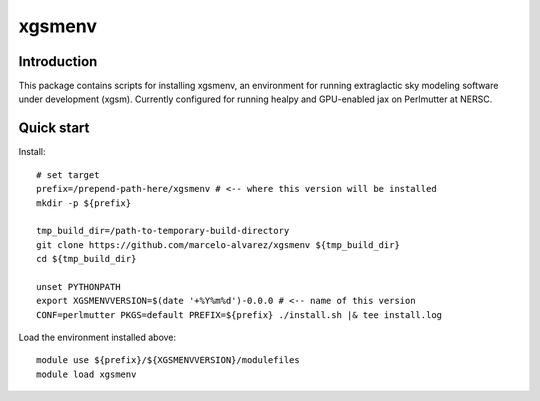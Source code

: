 =======
xgsmenv
=======

Introduction
------------

This package contains scripts for installing xgsmenv, an environment for
running extraglactic sky modeling software under development (xgsm). Currently
configured for running healpy and GPU-enabled jax on Perlmutter at NERSC.

Quick start
-----------

Install::

    # set target
    prefix=/prepend-path-here/xgsmenv # <-- where this version will be installed
    mkdir -p ${prefix}

    tmp_build_dir=/path-to-temporary-build-directory
    git clone https://github.com/marcelo-alvarez/xgsmenv ${tmp_build_dir}
    cd ${tmp_build_dir}

    unset PYTHONPATH
    export XGSMENVVERSION=$(date '+%Y%m%d')-0.0.0 # <-- name of this version
    CONF=perlmutter PKGS=default PREFIX=${prefix} ./install.sh |& tee install.log

Load the environment installed above::

    module use ${prefix}/${XGSMENVVERSION}/modulefiles
    module load xgsmenv
